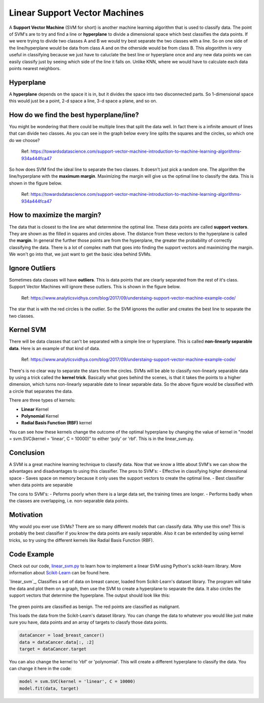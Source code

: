 ==========================
Linear Support Vector Machines
==========================

A **Support Vector Machine** (SVM for short) is another machine learning algorithm that is used to classify data. The point of SVM's are to try and find a line or **hyperplane** to divide a dimensional space which best classifies the data points. If we were trying to divide two classes A and B we would try best separate the two classes with a line. So on one side of the line/hyperplane would be data from class A and on the otherside would be from class B. This alogorithm is very useful in classifying because we just have to caluclate the best line or hyperplane once and any new data points we can easily classify just by seeing which side of the line it falls on. Unlike KNN, where we would have to calculate each data points nearest neighbors. 

Hyperplane
----------
A **hyperplane** depends on the space it is in, but it divides the space into two disconnected parts. So 1-dimensional space this would just be a point, 2-d space a line, 3-d space a plane, and so on. 

How do we find the best hyperplane/line?
----------------------------------------

You might be wondering that there could be multiple lines that split the data well. In fact there is a infinite amount of lines that can divide two classes.  As you can see in the graph below every line splits the squares and the circles, so which one do we choose?

.. figure:: _img/Possible_hyperplane.png
   :scale: 50%
   :alt: Possible_Hyperplane

   Ref: https://towardsdatascience.com/support-vector-machine-introduction-to-machine-learning-algorithms-934a444fca47 

So how does SVM find the ideal line to separate the two classes. It doesn't just pick a random one. The algorithm the line/hyperplane with the **maximum margin**. Maximizing the margin will give us the optimal line to classify the data. This is shown in the figure below.  

.. figure:: _img/Optimal_hyperplane.PNG
   :scale: 50%
   :alt: Optimal_Hyperplane

   Ref: https://towardsdatascience.com/support-vector-machine-introduction-to-machine-learning-algorithms-934a444fca47 

How to maximize the margin?
---------------------------

The data that is closest to the line are what determmine the optimal line. These data points are called **support vectors**. They are shown as the filled in squares and circles above. The distance from these vectors to the hyperplane is called the **margin**. In general the further those points are from the hyperplane, the greater the probability of correctly classifying the data. There is a lot of complex math that goes into finding the support vectors and maximizing the margin. We won't go into that, we just want to get the basic idea behind SVMs. 

Ignore Outliers
---------------

Sometimes data classes will have **outliers**. This is data points that are clearly separated from the rest of it's class. Support Vector Machines will ignore these outliers. This is shown in the figure below. 

.. figure:: _img/SVM_Outliers.png
   :scale: 50%
   :alt: Outliers

   Ref:  https://www.analyticsvidhya.com/blog/2017/09/understaing-support-vector-machine-example-code/

The star that is with the red circles is the outlier. So the SVM ignores the outlier and creates the best line to separate the two classes. 


Kernel SVM
-----------

There will be data classes that can't be separated with a simple line or hyperplane. This is called **non-linearly separable data**. Here is an example of that kind of data. 

.. figure:: _img/SVM_Kernal.png
   :scale: 50%
   :alt: Outliers

   Ref:  https://www.analyticsvidhya.com/blog/2017/09/understaing-support-vector-machine-example-code/


There's is no clear way to separate the stars from the circles. SVMs will be able to classify non-linearly separable data by using a trick called the **kernel trick**. Basically what goes behind the scenes, is that it takes the points to a higher dimension, which turns non-linearly separable date to linear separable data. So the above figure would be classified with a circle that separates the data. 

There are three types of kernels:

- **Linear** Kernel
- **Polynomial** Kernel
- **Radial Basis Function (RBF)** kernel

You can see how these kernels change the outcome of the optimal hyperplane by changing the value of kernel in "model = svm.SVC(kernel = 'linear', C = 10000)" to either 'poly' or 'rbf'. This is in the linear_svm.py. 


Conclusion
-----------

A SVM is a great machine learning technique to classify data. Now that we know a little about SVM's we can show the advantages and disadvantages to using this classifier. 
The pros to SVM's:
- Effective in classifying higher dimensional space
- Saves space on memory because it only uses the support vectors to create the optimal line. 
- Best classifier when data points are separable

The cons to SVM's:
- Peforms poorly when there is a large data set, the training times are longer.
- Performs badly when the classes are overlapping, i.e. non-separable data points.   


Motivation
----------

Why would you ever use SVMs? There are so many different models that can classify data. Why use this one? This is probably the best classifier if you know the data points are easily separable. Also it can be extended by using kernel tricks, so try using the different kernels like Radial Basis Function (RBF). 


Code Example
-------------
Check out our code, `linear_svm.py`_ to learn how to implement a linear SVM using Python's scikit-learn library. More information about `Scikit-Learn`_ can be found here. 

`linear_svm`_, Classifies a set of data on breast cancer, loaded from Scikit-Learn's dataset library. The program will take the data and plot them on a graph, then use the SVM to create a hyperplane to separate the data. It also circles the support vectors that determine the hyperplane. The output should look like this:

.. figure:: _img/linear_svm_output.png
   :scale: 50%
   :alt: Linear SVM output

The green points are classified as benign.
The red points are classified as malignant.

This loads the data from the Scikit-Learn's dataset library. You can change the data to whatever you would like just make sure you have, data points and an array of targets to classfy those data points. 

.. code:: python

    dataCancer = load_breast_cancer()
    data = dataCancer.data[:, :2]
    target = dataCancer.target

You can also change the kernel to 'rbf' or 'polynomial'. This will create a different hyperplane to classify the data. You can change it here in the code:

.. code:: python

    model = svm.SVC(kernel = 'linear', C = 10000)
    model.fit(data, target)


.. _Scikit-Learn: https://scikit-learn.org

.. _linear_svm.py: /code/linear_svm.py

